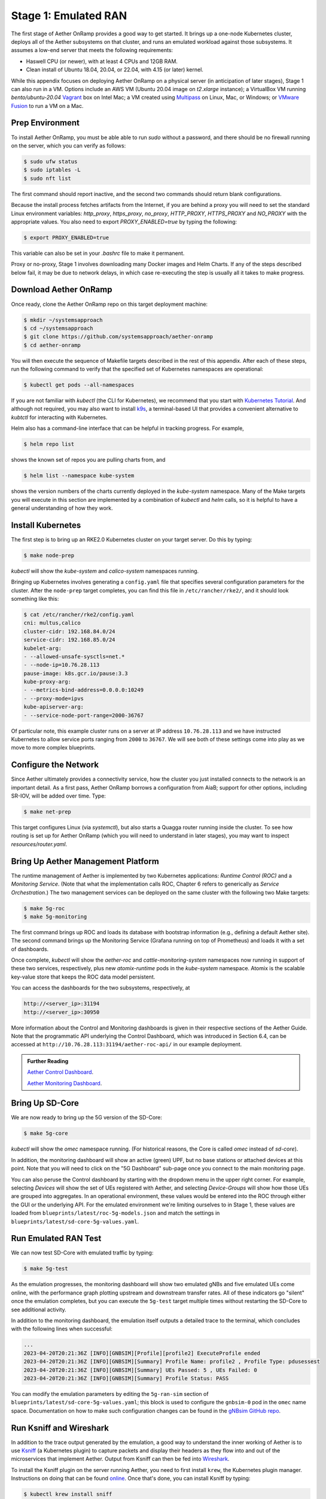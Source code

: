 Stage 1: Emulated RAN
-----------------------

The first stage of Aether OnRamp provides a good way to get
started. It brings up a one-node Kubernetes cluster, deploys all of
the Aether subsystems on that cluster, and runs an emulated workload
against those subsystems. It assumes a low-end server that meets the
following requirements:

* Haswell CPU (or newer), with at least 4 CPUs and 12GB RAM.
* Clean install of Ubuntu 18.04, 20.04, or 22.04, with 4.15 (or later) kernel.

While this appendix focuses on deploying Aether OnRamp on a physical
server (in anticipation of later stages), Stage 1 can also run in a VM.
Options include an AWS VM (Ubuntu 20.04 image on `t2.xlarge`
instance); a VirtualBox VM running `bento/ubuntu-20.04` `Vagrant
<https://www.vagrantup.com>`_ box on Intel Mac; a VM created using
`Multipass <https://multipass.run>`_ on Linux, Mac, or Windows; or
`VMware Fusion <https://www.vmware.com/products/fusion.html>`__
to run a VM on a Mac.

Prep Environment
~~~~~~~~~~~~~~~~~~~~~

To install Aether OnRamp, you must be able able to run `sudo` without
a password, and there should be no firewall running on the server,
which you can verify as follows:

.. code-block::

   $ sudo ufw status
   $ sudo iptables -L
   $ sudo nft list

The first command should report inactive, and the second two commands
should return blank configurations.

Because the install process fetches artifacts from the Internet, if you
are behind a proxy you will need to set the standard Linux environment
variables: `http_proxy`, `https_proxy`, `no_proxy`, `HTTP_PROXY`,
`HTTPS_PROXY` and `NO_PROXY` with the appropriate values. You also
need to export `PROXY_ENABLED=true` by typing the following:

.. code-block::

   $ export PROXY_ENABLED=true

This variable can also be set in your `.bashrc` file to make it
permanent.

Proxy or no-proxy, Stage 1 involves downloading many Docker images and
Helm Charts. If any of the steps described below fail, it may be due
to network delays, in which case re-executing the step is usually all
it takes to make progress.

Download Aether OnRamp
~~~~~~~~~~~~~~~~~~~~~~~~~~~~~~~

Once ready, clone the Aether OnRamp repo on this target deployment
machine:

.. code-block::

   $ mkdir ~/systemsapproach
   $ cd ~/systemsapproach
   $ git clone https://github.com/systemsapproach/aether-onramp 
   $ cd aether-onramp

You will then execute the sequence of Makefile targets described in
the rest of this appendix. After each of these steps, run the
following command to verify that the specified set of Kubernetes
namespaces are operational:

.. code-block::

   $ kubectl get pods --all-namespaces
   
If you are not familiar with `kubectl` (the CLI for Kubernetes), we
recommend that you start with `Kubernetes Tutorial
<https://kubernetes.io/docs/tutorials/kubernetes-basics/>`__.  And
although not required, you may also want to install `k9s
<https://k9scli.io/>`__, a terminal-based UI that provides a
convenient alternative to `kubtctl` for interacting with Kubernetes.


Helm also has a command-line interface that can be helpful in tracking
progress. For example,

.. code-block::

   $ helm repo list

shows the known set of repos you are pulling charts from, and

.. code-block::

   $ helm list --namespace kube-system

shows the version numbers of the charts currently deployed in the
`kube-system` namespace. Many of the Make targets you will execute in
this section are implemented by a combination of `kubectl` and `helm`
calls, so it is helpful to have a general understanding of how they work.

Install Kubernetes
~~~~~~~~~~~~~~~~~~~

The first step is to bring up an RKE2.0 Kubernetes cluster on your
target server. Do this by typing:

.. code-block::

   $ make node-prep
  
`kubectl` will show the `kube-system` and `calico-system` namespaces
running.

Bringing up Kubernetes involves generating a ``config.yaml`` file that
specifies several configuration parameters for the cluster. After the
``node-prep`` target completes, you can find this file in
``/etc/rancher/rke2/``, and it should look something like this:

.. code-block::

   $ cat /etc/rancher/rke2/config.yaml
   cni: multus,calico
   cluster-cidr: 192.168.84.0/24
   service-cidr: 192.168.85.0/24
   kubelet-arg:
   - --allowed-unsafe-sysctls=net.*
   - --node-ip=10.76.28.113
   pause-image: k8s.gcr.io/pause:3.3
   kube-proxy-arg:
   - --metrics-bind-address=0.0.0.0:10249
   - --proxy-mode=ipvs
   kube-apiserver-arg:
   - --service-node-port-range=2000-36767

Of particular note, this example cluster runs on a server at IP
address ``10.76.28.113`` and we have instructed Kubernetes to allow
service ports ranging from ``2000`` to ``36767``. We will see both of
these settings come into play as we move to more complex blueprints.

     
Configure the Network
~~~~~~~~~~~~~~~~~~~~~

Since Aether ultimately provides a connectivity service, how the
cluster you just installed connects to the network is an important
detail. As a first pass, Aether OnRamp borrows a configuration from
AiaB; support for other options, including SR-IOV, will be added over
time.  Type:

.. code-block::

   $ make net-prep
   
This target configures Linux (via `systemctl`), but also starts a
Quagga router running inside the cluster. To see how routing is set up
for Aether OnRamp (which you will need to understand in later stages),
you may want to inspect `resources/router.yaml`.

Bring Up Aether Management Platform
~~~~~~~~~~~~~~~~~~~~~~~~~~~~~~~~~~~~~~

The runtime management of Aether is implemented by two Kubernetes
applications: *Runtime Control (ROC)* and a *Monitoring
Service*. (Note that what the implementation calls ROC, Chapter 6
refers to generically as *Service Orchestration*.) The two management
services can be deployed on the same cluster with the following two
Make targets:

.. code-block::

   $ make 5g-roc
   $ make 5g-monitoring

The first command brings up ROC and loads its database with bootstrap
information (e.g., defining a default Aether site). The second command
brings up the Monitoring Service (Grafana running on top of
Prometheus) and loads it with a set of dashboards.

Once complete, `kubectl` will show the `aether-roc` and
`cattle-monitoring-system` namespaces now running in support of these
two services, respectively, plus new `atomix-runtime` pods in the
`kube-system` namespace.  Atomix is the scalable key-value store that
keeps the ROC data model persistent.

You can access the dashboards for the two subsystems, respectively, at

.. code-block::

   http://<server_ip>:31194 
   http://<server_ip>:30950 
   
More information about the Control and Monitoring dashboards is given
in their respective sections of the Aether Guide. Note that the
programmatic API underlying the Control Dashboard, which was
introduced in Section 6.4, can be accessed at
``http://10.76.28.113:31194/aether-roc-api/`` in our example
deployment.

.. _reading_dashboards:
.. admonition:: Further Reading

   `Aether Control Dashboard <https://docs.aetherproject.org/master/operations/gui.html>`__.

   `Aether Monitoring Dashboard <https://docs.aetherproject.org/master/developer/aiabhw5g.html#enable-monitoring>`__.
 
Bring Up SD-Core
~~~~~~~~~~~~~~~~~~~~~~~~~

We are now ready to bring up the 5G version of the SD-Core:

.. code-block::

   $ make 5g-core

`kubectl` will show the `omec` namespace running. (For historical
reasons, the Core is called `omec` instead of `sd-core`).

In addition, the monitoring dashboard will show an active (green) UPF,
but no base stations or attached devices at this point.  Note that you
will need to click on the "5G Dashboard" sub-page once you connect to
the main monitoring page.

You can also peruse the Control dashboard by starting with the
dropdown menu in the upper right corner. For example, selecting
`Devices` will show the set of UEs registered with Aether, and
selecting `Device-Groups` will show how those UEs are grouped into
aggregates. In an operational environment, these values would be
entered into the ROC through either the GUI or the underlying API. For
the emulated environment we're limiting ourselves to in Stage 1, these
values are loaded from ``blueprints/latest/roc-5g-models.json`` and match
the settings in ``blueprints/latest/sd-core-5g-values.yaml``.

Run Emulated RAN Test 
~~~~~~~~~~~~~~~~~~~~~~~~~~~~~~~~~

We can now test SD-Core with emulated traffic by typing:

.. code-block::

   $ make 5g-test

As the emulation progresses, the monitoring dashboard will show two
emulated gNBs and five emulated UEs come online, with the performance
graph plotting upstream and downstream transfer rates. All of these
indicators go "silent" once the emulation completes, but you can
execute the ``5g-test`` target multiple times without restarting the
SD-Core to see additional activity.

In addition to the monitoring dashboard, the emulation itself outputs
a detailed trace to the terminal, which concludes with the following
lines when successful:

.. code-block::

   ...
   2023-04-20T20:21:36Z [INFO][GNBSIM][Profile][profile2] ExecuteProfile ended
   2023-04-20T20:21:36Z [INFO][GNBSIM][Summary] Profile Name: profile2 , Profile Type: pdusessest
   2023-04-20T20:21:36Z [INFO][GNBSIM][Summary] UEs Passed: 5 , UEs Failed: 0
   2023-04-20T20:21:36Z [INFO][GNBSIM][Summary] Profile Status: PASS

You can modify the emulation parameters by editing the ``5g-ran-sim``
section of ``blueprints/latest/sd-core-5g-values.yaml``; this block is
used to configure the ``gnbsim-0`` pod in the ``omec`` name space.
Documentation on how to make such configuration changes can be found
in the `gNBsim GitHub repo
<https://github.com/omec-project/gnbsim>`__.
   

Run Ksniff and Wireshark
~~~~~~~~~~~~~~~~~~~~~~~~~~~

In addition to the trace output generated by the emulation, a good way
to understand the inner working of Aether is to use `Ksniff
<https://github.com/eldadru/ksniff>`__ (a Kubernetes plugin) to
capture packets and display their headers as they flow into and out of
the microservices that implement Aether. Output from Ksniff can then
be fed into `Wireshark <https://www.wireshark.org/>`__.

To install the Ksniff plugin on the server running Aether, you need to
first install ``krew``, the Kubernetes plugin manager. Instructions on
doing that can be found `online
<https://krew.sigs.k8s.io/docs/user-guide/setup/install/>`__. Once
that's done, you can install Ksniff by typing:

.. code-block::

   $ kubectl krew install sniff

You can then run Ksniff in the context of a specific Kubernetes pod by
specifying their namespace and instance names, and then redirecting
the output to Wireshark. If you don't have a desktop environment on
your Aether server, you can either view the output using a simpler
packet analyzer, such as `tshark
<https://www.wireshark.org/docs/man-pages/tshark.html>`__, or by
redirecting the PCAP output in a file and transfer it a desktop
machine for viewing in Wireshark.

For example, the following captures and displays traffic into and out
of the UPF.  Of course, you'll also need to restart the RAN emulator
to generate workload for this tool to capture.

.. code-block::

   $ kubectl sniff -n omec upf-0 -o - | tshark -r -

As another example, you might want to sniff the ``router`` pod to see
how traffic is passed between UEs and the UPF (on the access side) and
between the UPF and the Internet (on the core side). In this case, it
can be helpful to filter the output, for example, by selecting a
specific interface on the router:

.. code-block::

    $ kubectl sniff -n default router -i access-gw -o - | tshark -r -

In this case, ``access-gw`` is the name of the router's access-side
interface.

Packet capture is a great way to learn about the SD-Core and other
components, since you can watch them in action. It can also be a
valuable diagnostic tool, which is a topic we return to in later
stages as we bring up more complex configurations.


Clean Up
~~~~~~~~~~~~~~~~~

Working in reverse order, the following Make targets tear down the
three applications you just installed, restoring the base Kubernetes
cluster (plus Quagga router):

.. code-block::

   $ make core-clean
   $ make monitoring-clean
   $ make roc-clean

If you want to also tear down Kubernetes for a fresh install, type:

.. code-block::

   $ make net-clean
   $ make clean

